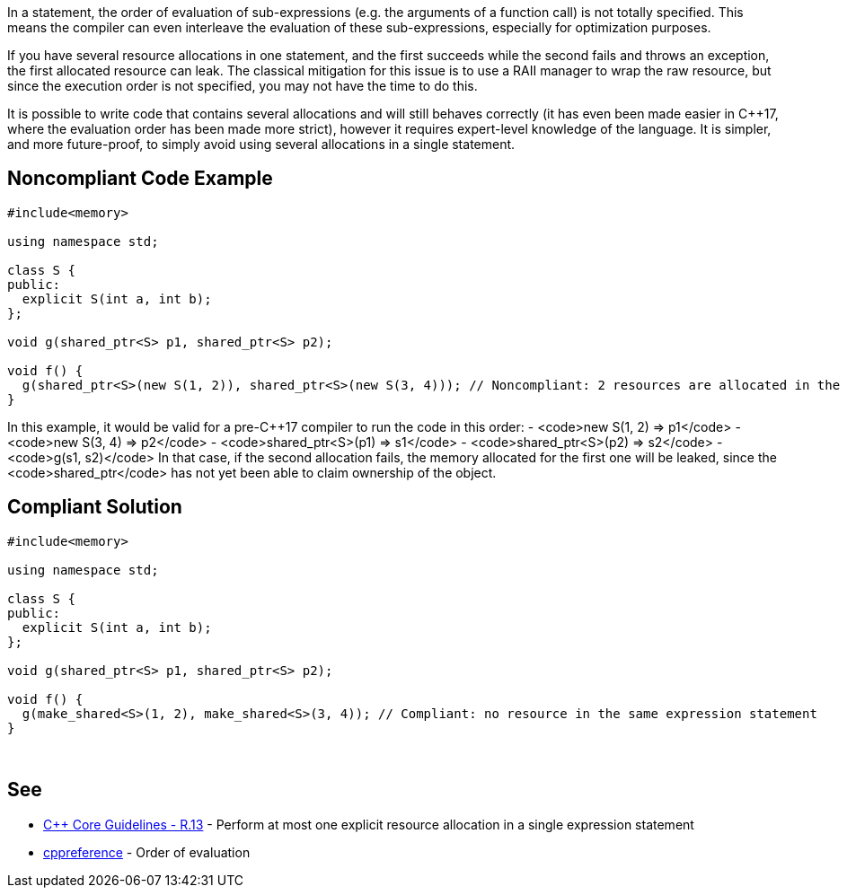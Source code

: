 In a statement, the order of evaluation of sub-expressions (e.g. the arguments of a function call) is not totally specified. This means the compiler can even interleave the evaluation of these sub-expressions, especially for optimization purposes.

If you have several resource allocations in one statement, and the first succeeds while the second fails and throws an exception, the first allocated resource can leak. The classical mitigation for this issue is to use a RAII manager to wrap the raw resource, but since the execution order is not specified, you may not have the time to do this.

It is possible to write code that contains several allocations and will still behaves correctly (it has even been made easier in C++17, where the evaluation order has been made more strict), however it requires expert-level knowledge of the language. It is simpler, and more future-proof, to simply avoid using several allocations in a single statement.


== Noncompliant Code Example

----
#include<memory>

using namespace std;

class S {
public:
  explicit S(int a, int b);
};

void g(shared_ptr<S> p1, shared_ptr<S> p2);

void f() {
  g(shared_ptr<S>(new S(1, 2)), shared_ptr<S>(new S(3, 4))); // Noncompliant: 2 resources are allocated in the same expression statement
}
----

In this example, it would be valid for a pre-C++17 compiler to run the code in this order:
- <code>new S(1, 2) => p1</code>
- <code>new S(3, 4) => p2</code>
- <code>shared_ptr<S>(p1) => s1</code>
- <code>shared_ptr<S>(p2) => s2</code>
- <code>g(s1, s2)</code>
In that case, if the second allocation fails, the memory allocated for the first one will be leaked, since the <code>shared_ptr</code> has not yet been able to claim ownership of the object.


== Compliant Solution

----
#include<memory>

using namespace std;

class S {
public:
  explicit S(int a, int b);
};

void g(shared_ptr<S> p1, shared_ptr<S> p2);

void f() {
  g(make_shared<S>(1, 2), make_shared<S>(3, 4)); // Compliant: no resource in the same expression statement
}

----
 


== See

* https://github.com/isocpp/CppCoreGuidelines/blob/036324/CppCoreGuidelines.md#r13-perform-at-most-one-explicit-resource-allocation-in-a-single-expression-statement[C++ Core Guidelines - R.13] - Perform at most one explicit resource allocation in a single expression statement
* https://en.cppreference.com/w/cpp/language/eval_order[cppreference] - Order of evaluation

